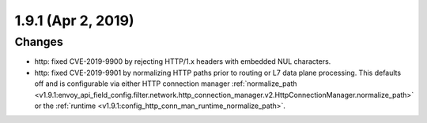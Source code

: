 1.9.1 (Apr 2, 2019)
===================

Changes
-------

* http: fixed CVE-2019-9900 by rejecting HTTP/1.x headers with embedded NUL characters.
* http: fixed CVE-2019-9901 by normalizing HTTP paths prior to routing or L7 data plane processing.
  This defaults off and is configurable via either HTTP connection manager :ref:`normalize_path
  <v1.9.1:envoy_api_field_config.filter.network.http_connection_manager.v2.HttpConnectionManager.normalize_path>`
  or the :ref:`runtime <v1.9.1:config_http_conn_man_runtime_normalize_path>`.
